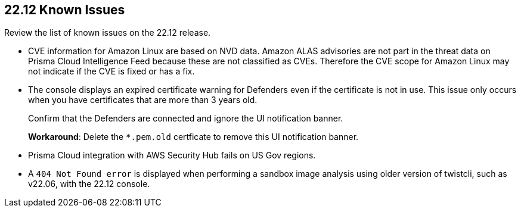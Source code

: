 == 22.12 Known Issues

Review the list of known issues on the 22.12 release.

//PCSUP-12197
* CVE information for Amazon Linux are based on NVD data. Amazon ALAS advisories are not part in the threat data on Prisma Cloud Intelligence Feed because these are not classified as CVEs. Therefore the CVE scope for  Amazon Linux may not indicate if the CVE is fixed or has a fix.

//CWP-43836 GH##41137
* The console displays an expired certificate warning for Defenders even if the certificate is not in use. This issue only occurs when you have certificates that are more than 3 years old.
+
Confirm that the Defenders are connected and ignore the UI notification banner.
+
*Workaround*: Delete the `*.pem.old` certficate to remove this UI notification banner.

//GH#39394 PCSUP-9241
* Prisma Cloud integration with AWS Security Hub fails on US Gov regions.

//GH#42826
* A `404 Not Found error` is displayed when performing a sandbox image analysis using older version of twistcli, such as v22.06, with the 22.12 console. 
